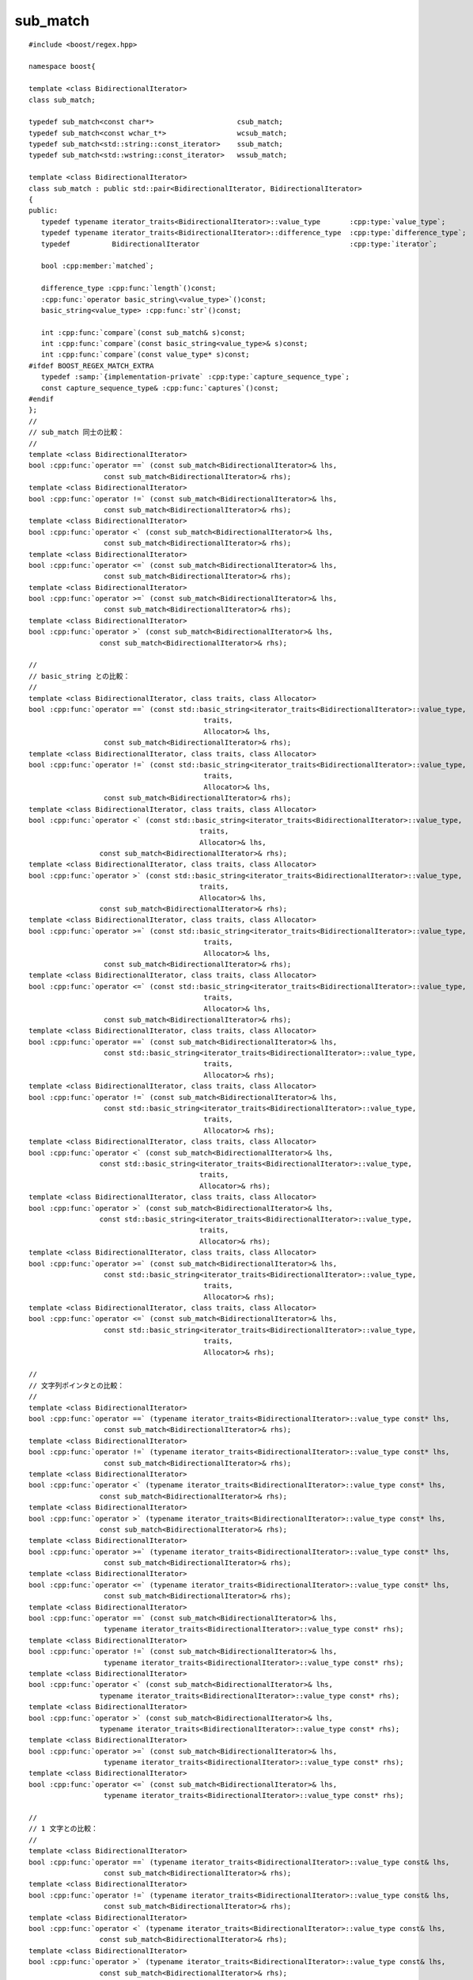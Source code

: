 .. Copyright 2006-2007 John Maddock.
.. Distributed under the Boost Software License, Version 1.0.
.. (See accompanying file LICENSE_1_0.txt or copy at
.. http://www.boost.org/LICENSE_1_0.txt).


sub_match
=========

.. cpp:class:: template<class BidirectionalIterator> \
               sub_match : public std::pair<BidirectionalIterator, BidirectionalIterator>

   正規表現が他の多くの単純なパターンマッチアルゴリズムと異なるのは、マッチを発見するだけでなく、部分式のマッチを生成する点である。各部分式はパターン中の括弧の組 :regexp:`(...)` により、その範囲が与えられる。部分式マッチをユーザに知らせるために何らかの方法が必要である。部分式マッチの添字付きコレクションとして振舞う :cpp:class:`match_results` クラスの定義がそれであり、各部分式マッチは :cpp:class:`sub_match` 型オブジェクトが保持する。

   :cpp:class:`sub_match` 型のオブジェクトは :cpp:class:`match_results` 型のオブジェクトの配列要素としてのみ取得可能である。

   :cpp:class:`sub_match` 型のオブジェクトは :cpp:class:`!std::basic_string` 、:cpp:type:`!const charT*` 、:cpp:type:`!const charT` 型のオブジェクトと比較可能である。

   :cpp:class:`sub_match` 型のオブジェクトは :cpp:class:`!std::basic_string` 、:cpp:type:`!const charT*` 、:cpp:type:`!const charT` 型のオブジェクトに追加して新しい :cpp:class:`!std::basic_string` オブジェクトを生成可能である。

   :cpp:class:`sub_match` 型のオブジェクトで示されるマーク済み部分式が正規表現マッチに関与していれば :cpp:member:`~sub_match::matched` メンバは\ **真**\と評価され、メンバ :cpp:member:`~sub_match::first` と :cpp:member:`~sub_match::second` はマッチを形成する文字範囲 [first,second) を示す。それ以外の場合は :cpp:member:`~sub_match::matched` は\ **偽**\であり、メンバ :cpp:member:`~sub_match::first` と :cpp:member:`~sub_match::second` は未定義の値となる。

   :cpp:class:`sub_match` 型のオブジェクトで示されるマーク済み部分式が繰り返しになっている場合、その :cpp:class:`sub_match` オブジェクトが表現するのは\ **最後の**\繰り返しに対応するマッチである。すべての繰り返しに対応するすべての捕捉の完全なセットは :cpp:func:`!captures()` メンバ関数でアクセス可能である（効率に関して深刻な問題があり、この機能は明示的に有効にしなければならない）。

   :cpp:class:`sub_match` 型のオブジェクトが部分式 0（マッチ全体）を表現する場合、メンバ :cpp:member:`~sub_match::matched` は常に\ **真**\である。ただし正規表現アルゴリズムにフラグ :cpp:var:`!match_partial` を渡して結果が\ :doc:`部分マッチ <partial_matches>`\となる場合はこの限りではなく、メンバ :cpp:member:`~sub_match::matched` は\ **偽**\、メンバ :cpp:member:`~sub_match::first` と :cpp:member:`~sub_match::second` は部分マッチを形成する文字範囲を表現する。


.. cpp:namespace-push:: sub_match

.. parsed-literal::

   #include <boost/regex.hpp>

   namespace boost{

   template <class BidirectionalIterator>
   class sub_match;

   typedef sub_match<const char*>                    csub_match;
   typedef sub_match<const wchar_t*>                 wcsub_match;
   typedef sub_match<std::string::const_iterator>    ssub_match;
   typedef sub_match<std::wstring::const_iterator>   wssub_match;

   template <class BidirectionalIterator>
   class sub_match : public std::pair<BidirectionalIterator, BidirectionalIterator>
   {
   public:
      typedef typename iterator_traits<BidirectionalIterator>::value_type       :cpp:type:`value_type`;
      typedef typename iterator_traits<BidirectionalIterator>::difference_type  :cpp:type:`difference_type`;
      typedef          BidirectionalIterator                                    :cpp:type:`iterator`;

      bool :cpp:member:`matched`;

      difference_type :cpp:func:`length`\()const;
      :cpp:func:`operator basic_string\<value_type>`\()const;
      basic_string<value_type> :cpp:func:`str`\()const;

      int :cpp:func:`compare`\(const sub_match& s)const;
      int :cpp:func:`compare`\(const basic_string<value_type>& s)const;
      int :cpp:func:`compare`\(const value_type* s)const;
   #ifdef BOOST_REGEX_MATCH_EXTRA
      typedef :samp:`{implementation-private` :cpp:type:`capture_sequence_type`;
      const capture_sequence_type& :cpp:func:`captures`\()const;
   #endif
   };
   //
   // sub_match 同士の比較：
   //
   template <class BidirectionalIterator>
   bool :cpp:func:`operator ==` (const sub_match<BidirectionalIterator>& lhs,
                     const sub_match<BidirectionalIterator>& rhs);
   template <class BidirectionalIterator>
   bool :cpp:func:`operator !=` (const sub_match<BidirectionalIterator>& lhs,
                     const sub_match<BidirectionalIterator>& rhs);
   template <class BidirectionalIterator>
   bool :cpp:func:`operator <` (const sub_match<BidirectionalIterator>& lhs,
                     const sub_match<BidirectionalIterator>& rhs);
   template <class BidirectionalIterator>
   bool :cpp:func:`operator <=` (const sub_match<BidirectionalIterator>& lhs,
                     const sub_match<BidirectionalIterator>& rhs);
   template <class BidirectionalIterator>
   bool :cpp:func:`operator >=` (const sub_match<BidirectionalIterator>& lhs,
                     const sub_match<BidirectionalIterator>& rhs);
   template <class BidirectionalIterator>
   bool :cpp:func:`operator >` (const sub_match<BidirectionalIterator>& lhs,
                    const sub_match<BidirectionalIterator>& rhs);

   //
   // basic_string との比較：
   //
   template <class BidirectionalIterator, class traits, class Allocator>
   bool :cpp:func:`operator ==` (const std::basic_string<iterator_traits<BidirectionalIterator>::value_type,
                                             traits,
                                             Allocator>& lhs,
                     const sub_match<BidirectionalIterator>& rhs);
   template <class BidirectionalIterator, class traits, class Allocator>
   bool :cpp:func:`operator !=` (const std::basic_string<iterator_traits<BidirectionalIterator>::value_type,
                                             traits,
                                             Allocator>& lhs,
                     const sub_match<BidirectionalIterator>& rhs);
   template <class BidirectionalIterator, class traits, class Allocator>
   bool :cpp:func:`operator <` (const std::basic_string<iterator_traits<BidirectionalIterator>::value_type,
                                            traits,
                                            Allocator>& lhs,
                    const sub_match<BidirectionalIterator>& rhs);
   template <class BidirectionalIterator, class traits, class Allocator>
   bool :cpp:func:`operator >` (const std::basic_string<iterator_traits<BidirectionalIterator>::value_type,
                                            traits,
                                            Allocator>& lhs,
                    const sub_match<BidirectionalIterator>& rhs);
   template <class BidirectionalIterator, class traits, class Allocator>
   bool :cpp:func:`operator >=` (const std::basic_string<iterator_traits<BidirectionalIterator>::value_type,
                                             traits,
                                             Allocator>& lhs,
                     const sub_match<BidirectionalIterator>& rhs);
   template <class BidirectionalIterator, class traits, class Allocator>
   bool :cpp:func:`operator <=` (const std::basic_string<iterator_traits<BidirectionalIterator>::value_type,
                                             traits,
                                             Allocator>& lhs,
                     const sub_match<BidirectionalIterator>& rhs);
   template <class BidirectionalIterator, class traits, class Allocator>
   bool :cpp:func:`operator ==` (const sub_match<BidirectionalIterator>& lhs,
                     const std::basic_string<iterator_traits<BidirectionalIterator>::value_type,
                                             traits,
                                             Allocator>& rhs);
   template <class BidirectionalIterator, class traits, class Allocator>
   bool :cpp:func:`operator !=` (const sub_match<BidirectionalIterator>& lhs,
                     const std::basic_string<iterator_traits<BidirectionalIterator>::value_type,
                                             traits,
                                             Allocator>& rhs);
   template <class BidirectionalIterator, class traits, class Allocator>
   bool :cpp:func:`operator <` (const sub_match<BidirectionalIterator>& lhs,
                    const std::basic_string<iterator_traits<BidirectionalIterator>::value_type,
                                            traits,
                                            Allocator>& rhs);
   template <class BidirectionalIterator, class traits, class Allocator>
   bool :cpp:func:`operator >` (const sub_match<BidirectionalIterator>& lhs,
                    const std::basic_string<iterator_traits<BidirectionalIterator>::value_type,
                                            traits,
                                            Allocator>& rhs);
   template <class BidirectionalIterator, class traits, class Allocator>
   bool :cpp:func:`operator >=` (const sub_match<BidirectionalIterator>& lhs,
                     const std::basic_string<iterator_traits<BidirectionalIterator>::value_type,
                                             traits,
                                             Allocator>& rhs);
   template <class BidirectionalIterator, class traits, class Allocator>
   bool :cpp:func:`operator <=` (const sub_match<BidirectionalIterator>& lhs,
                     const std::basic_string<iterator_traits<BidirectionalIterator>::value_type,
                                             traits,
                                             Allocator>& rhs);

   //
   // 文字列ポインタとの比較：
   //
   template <class BidirectionalIterator>
   bool :cpp:func:`operator ==` (typename iterator_traits<BidirectionalIterator>::value_type const* lhs,
                     const sub_match<BidirectionalIterator>& rhs);
   template <class BidirectionalIterator>
   bool :cpp:func:`operator !=` (typename iterator_traits<BidirectionalIterator>::value_type const* lhs,
                     const sub_match<BidirectionalIterator>& rhs);
   template <class BidirectionalIterator>
   bool :cpp:func:`operator <` (typename iterator_traits<BidirectionalIterator>::value_type const* lhs,
                    const sub_match<BidirectionalIterator>& rhs);
   template <class BidirectionalIterator>
   bool :cpp:func:`operator >` (typename iterator_traits<BidirectionalIterator>::value_type const* lhs,
                    const sub_match<BidirectionalIterator>& rhs);
   template <class BidirectionalIterator>
   bool :cpp:func:`operator >=` (typename iterator_traits<BidirectionalIterator>::value_type const* lhs,
                     const sub_match<BidirectionalIterator>& rhs);
   template <class BidirectionalIterator>
   bool :cpp:func:`operator <=` (typename iterator_traits<BidirectionalIterator>::value_type const* lhs,
                     const sub_match<BidirectionalIterator>& rhs);
   template <class BidirectionalIterator>
   bool :cpp:func:`operator ==` (const sub_match<BidirectionalIterator>& lhs,
                     typename iterator_traits<BidirectionalIterator>::value_type const* rhs);
   template <class BidirectionalIterator>
   bool :cpp:func:`operator !=` (const sub_match<BidirectionalIterator>& lhs,
                     typename iterator_traits<BidirectionalIterator>::value_type const* rhs);
   template <class BidirectionalIterator>
   bool :cpp:func:`operator <` (const sub_match<BidirectionalIterator>& lhs,
                    typename iterator_traits<BidirectionalIterator>::value_type const* rhs);
   template <class BidirectionalIterator>
   bool :cpp:func:`operator >` (const sub_match<BidirectionalIterator>& lhs,
                    typename iterator_traits<BidirectionalIterator>::value_type const* rhs);
   template <class BidirectionalIterator>
   bool :cpp:func:`operator >=` (const sub_match<BidirectionalIterator>& lhs,
                     typename iterator_traits<BidirectionalIterator>::value_type const* rhs);
   template <class BidirectionalIterator>
   bool :cpp:func:`operator <=` (const sub_match<BidirectionalIterator>& lhs,
                     typename iterator_traits<BidirectionalIterator>::value_type const* rhs);

   //
   // 1 文字との比較：
   //
   template <class BidirectionalIterator>
   bool :cpp:func:`operator ==` (typename iterator_traits<BidirectionalIterator>::value_type const& lhs,
                     const sub_match<BidirectionalIterator>& rhs);
   template <class BidirectionalIterator>
   bool :cpp:func:`operator !=` (typename iterator_traits<BidirectionalIterator>::value_type const& lhs,
                     const sub_match<BidirectionalIterator>& rhs);
   template <class BidirectionalIterator>
   bool :cpp:func:`operator <` (typename iterator_traits<BidirectionalIterator>::value_type const& lhs,
                    const sub_match<BidirectionalIterator>& rhs);
   template <class BidirectionalIterator>
   bool :cpp:func:`operator >` (typename iterator_traits<BidirectionalIterator>::value_type const& lhs,
                    const sub_match<BidirectionalIterator>& rhs);
   template <class BidirectionalIterator>
   bool :cpp:func:`operator >=` (typename iterator_traits<BidirectionalIterator>::value_type const& lhs,
                     const sub_match<BidirectionalIterator>& rhs);
   template <class BidirectionalIterator>
   bool :cpp:func:`operator <=` (typename iterator_traits<BidirectionalIterator>::value_type const& lhs,
                     const sub_match<BidirectionalIterator>& rhs);
   template <class BidirectionalIterator>
   bool :cpp:func:`operator ==` (const sub_match<BidirectionalIterator>& lhs,
                     typename iterator_traits<BidirectionalIterator>::value_type const& rhs);
   template <class BidirectionalIterator>
   bool :cpp:func:`operator !=` (const sub_match<BidirectionalIterator>& lhs,
                     typename iterator_traits<BidirectionalIterator>::value_type const& rhs);
   template <class BidirectionalIterator>
   bool :cpp:func:`operator <` (const sub_match<BidirectionalIterator>& lhs,
                     typename iterator_traits<BidirectionalIterator>::value_type const& rhs);
   template <class BidirectionalIterator>
   bool :cpp:func:`operator >` (const sub_match<BidirectionalIterator>& lhs,
                     typename iterator_traits<BidirectionalIterator>::value_type const& rhs);
   template <class BidirectionalIterator>
   bool :cpp:func:`operator >=` (const sub_match<BidirectionalIterator>& lhs,
                     typename iterator_traits<BidirectionalIterator>::value_type const& rhs);
   template <class BidirectionalIterator>
   bool :cpp:func:`operator <=` (const sub_match<BidirectionalIterator>& lhs,
                     typename iterator_traits<BidirectionalIterator>::value_type const& rhs);

   //
   // 加算演算子：
   //
   template <class BidirectionalIterator, class traits, class Allocator>
   std::basic_string<typename iterator_traits<BidirectionalIterator>::value_type, traits, Allocator>
      :cpp:func:`operator +` (const std::basic_string<typename iterator_traits<BidirectionalIterator>::value_type,
                                          traits,
                                          Allocator>& s,
               const sub_match<BidirectionalIterator>& m);
   template <class BidirectionalIterator, class traits, class Allocator>
   std::basic_string<typename iterator_traits<BidirectionalIterator>::value_type, traits, Allocator>
      :cpp:func:`operator +` (const sub_match<BidirectionalIterator>& m,
                  const std::basic_string<typename iterator_traits<BidirectionalIterator>::value_type,
                                          traits,
                                          Allocator>& s);
   template <class BidirectionalIterator>
   std::basic_string<typename iterator_traits<BidirectionalIterator>::value_type>
      :cpp:func:`operator +` (typename iterator_traits<BidirectionalIterator>::value_type const* s,
                  const sub_match<BidirectionalIterator>& m);
   template <class BidirectionalIterator>
   std::basic_string<typename iterator_traits<BidirectionalIterator>::value_type>
      :cpp:func:`operator +` (const sub_match<BidirectionalIterator>& m,
                  typename iterator_traits<BidirectionalIterator>::value_type const * s);
   template <class BidirectionalIterator>
   std::basic_string<typename iterator_traits<BidirectionalIterator>::value_type>
      :cpp:func:`operator +` (typename iterator_traits<BidirectionalIterator>::value_type const& s,
                  const sub_match<BidirectionalIterator>& m);
   template <class BidirectionalIterator>
   std::basic_string<typename iterator_traits<BidirectionalIterator>::value_type>
      :cpp:func:`operator +` (const sub_match<BidirectionalIterator>& m,
                  typename iterator_traits<BidirectionalIterator>::value_type const& s);
   template <class BidirectionalIterator>
   std::basic_string<typename iterator_traits<BidirectionalIterator>::value_type>
      :cpp:func:`operator +` (const sub_match<BidirectionalIterator>& m1,
                  const sub_match<BidirectionalIterator>& m2);

   //
   // ストリーム挿入子：
   //
   template <class charT, class traits, class BidirectionalIterator>
   basic_ostream<charT, traits>&
      :cpp:func:`operator <<` (basic_ostream<charT, traits>& os,
                   const sub_match<BidirectionalIterator>& m);

   } // namespace boost


.. _ref.sub_match.description:

説明
----

.. _ref.sub_match.members:

メンバ
^^^^^^

.. cpp:type:: typename std::iterator_traits<iterator>::value_type value_type

   イテレータが指す型。


.. cpp:type:: typename std::iterator_traits<iterator>::difference_type difference_type

   2 つのイテレータの差を表す型。


.. cpp:type:: BidirectionalIterator iterator

   イテレータ型。


.. cpp:member:: iterator first

   マッチの先頭位置を示すイテレータ。


.. cpp:member:: iterator second

   マッチの終端位置を示すイテレータ。


.. cpp:member:: bool matched

   この部分式がマッチしているかを示す論理値。


.. cpp:function:: difference_type length() const

   :効果: マッチした部分式の長さを返す。この部分式がマッチしなかった場合は 0 を返す。:code:`matched ?`\ :cpp:expr:`distance(first, second)`\ :code:`: 0` と同じ。


.. cpp:function:: operator basic_string<value_type>() const

   :効果: :cpp:expr:`*this` を文字列に変換する。:code:`(matched ?`\ :cpp:expr:`basic_string<value_type>(first, second)`\ :code:`:`\ :cpp:expr:`basic_string<value_type>()`\ :code:`)` を返す。


.. cpp:function:: basic_string str() const

   :効果: :cpp:expr:`*this` の文字列表現を返す。:code:`(matched ?`\ :cpp:expr:`basic_string<value_type>(first, second)`\ :code:`:`\ :cpp:expr:`basic_string<value_type>()`\ :code:`)` と同じ。


.. cpp:function:: int compare(const sub_match& s) const

   :効果: :cpp:expr:`*this` と :cpp:var:`!d` と字句的比較を行う。:cpp:expr:`str().compare(s.str())` を返す。


.. cpp:function:: int compare(const basic_string<value_type>& s) const

   :効果: :cpp:expr:`*this` と文字列 :cpp:var:`!s` を比較する。:cpp:expr:`str().compare(s)` を返す。


.. cpp:function:: int compare(const value_type* s) const

   :効果: :cpp:expr:`*this` と null 終端文字列 :cpp:var:`!s` を比較する。:cpp:expr:`str().compare(s)` を返す。


.. cpp:type:: implementation_private capture_sequence_type

   :効果: 標準ライブラリ Sequence の要件（21.1.1 および表 68 の操作）を満たす実装固有の型を定義する。その :cpp:type:`!value_type` は :cpp:class:`!sub_match<BidirectionalIterator>` である。この型が :cpp:class:`!std::vector<sub_match<BidirectionalIterator> >` となる可能性もあるが、それに依存すべきではない。


.. cpp:function:: const capture_sequence_type& captures() const

   :効果: この部分式に対するすべての捕捉を格納したシーケンスを返す。
   :事前条件: :c:macro:`BOOST_REGEX_MATCH_EXTRA` を使ってライブラリをビルドしていなければ、このメンバ関数は定義されない。また正規表現マッチ関数（:cpp:func:`regex_match` 、:cpp:func:`regex_search` 、:cpp:class:`regex_iterator` 、:cpp:class:`regex_token_iterator`）にフラグ :cpp:var:`!match_extra` を渡していなければ、有用な情報を返さない。
   :根拠: この機能を有効にするといくつか影響がある。

	  * :cpp:class:`!sub_match` がより多くのメモリを占有し、複雑な正規表現をマッチする場合にすぐにメモリやスタック空間の不足に陥る。
	  * :cpp:var:`!match_extra` を使用しない場合であっても、処理する機能（例えば独立部分式）によってはマッチアルゴリズムの効率が落ちる。
	  * :cpp:var:`!match_extra` を使用するとさらに効率が落ちる（速度が低下する）。ほとんどの場合、さらに必要なメモリ割り当てが起こる。


.. cpp:namespace-pop::


.. _ref.sub_match.sub_match_non_member_operators:

sub_match 非メンバ演算子
^^^^^^^^^^^^^^^^^^^^^^^^

.. cpp:function:: template <class BidirectionalIterator> \
		  bool operator ==(const sub_match<BidirectionalIterator>& lhs, const sub_match<BidirectionalIterator>& rhs)

   :効果: :cpp:expr:`lhs.compare(rhs) == 0` を返す。


.. cpp:function:: template <class BidirectionalIterator> \
		  bool operator !=(const sub_match<BidirectionalIterator>& lhs, const sub_match<BidirectionalIterator>& rhs)

   :効果: :cpp:expr:`lhs.compare(rhs) != 0` を返す。


.. cpp:function:: template <class BidirectionalIterator> \
		  bool operator <<(const sub_match<BidirectionalIterator>& lhs, const sub_match<BidirectionalIterator>& rhs)

   :効果: :cpp:expr:`lhs.compare(rhs) < 0` を返す。


.. cpp:function:: template <class BidirectionalIterator> \
		  bool operator <=(const sub_match<BidirectionalIterator>& lhs, const sub_match<BidirectionalIterator>& rhs)

   :効果: :cpp:expr:`lhs.compare(rhs) <= 0` を返す。


.. cpp:function:: template <class BidirectionalIterator> \
		  bool operator >=(const sub_match<BidirectionalIterator>& lhs, const sub_match<BidirectionalIterator>& rhs)

   :効果: :cpp:expr:`lhs.compare(rhs) >= 0` を返す。


.. cpp:function:: template <class BidirectionalIterator> \
		  bool operator >(const sub_match<BidirectionalIterator>& lhs, const sub_match<BidirectionalIterator>& rhs)

   :効果: :cpp:expr:`lhs.compare(rhs) > 0` を返す。


.. cpp:function:: template <class BidirectionalIterator, class traits, class Allocator> \
		  bool operator ==(const std::basic_string<iterator_traits<BidirectionalIterator>::value_type, traits, Allocator>& lhs, const sub_match<BidirectionalIterator>& rhs)

   :効果: :cpp:expr:`lhs == rhs.str()` を返す。


.. cpp:function:: template <class BidirectionalIterator, class traits, class Allocator> \
		  bool operator !=(const std::basic_string<iterator_traits<BidirectionalIterator>::value_type, traits, Allocator>& lhs, const sub_match<BidirectionalIterator>& rhs)

   :効果: :cpp:expr:`lhs != rhs.str()` を返す。


.. cpp:function:: template <class BidirectionalIterator, class traits, class Allocator> \
		  bool operator <<(const std::basic_string<iterator_traits<BidirectionalIterator>::value_type, traits, Allocator>& lhs, const sub_match<BidirectionalIterator>& rhs)

   :効果: :cpp:expr:`lhs < rhs.str()` を返す。


.. cpp:function:: template <class BidirectionalIterator, class traits, class Allocator> \
		  bool operator >(const std::basic_string<iterator_traits<BidirectionalIterator>::value_type, traits, Allocator>& lhs, const sub_match<BidirectionalIterator>& rhs)

   :効果: :cpp:expr:`lhs > rhs.str()` を返す。


.. cpp:function:: template <class BidirectionalIterator, class traits, class Allocator> \
		  bool operator >=(const std::basic_string<iterator_traits<BidirectionalIterator>::value_type, traits, Allocator>& lhs, const sub_match<BidirectionalIterator>& rhs)

   :効果: :cpp:expr:`lhs >= rhs.str()` を返す。


.. cpp:function:: template <class BidirectionalIterator, class traits, class Allocator> \
		  bool operator <=(const std::basic_string<iterator_traits<BidirectionalIterator>::value_type, traits, Allocator>& lhs, const sub_match<BidirectionalIterator>& rhs)

   :効果: :cpp:expr:`lhs <= rhs.str()` を返す。


.. cpp:function:: template <class BidirectionalIterator, class traits, class Allocator> \
		  bool operator ==(const sub_match<BidirectionalIterator>& lhs, const std::basic_string<iterator_traits<BidirectionalIterator>::value_type, traits, Allocator>& rhs)

   :効果: :cpp:expr:`lhs.str() == rhs` を返す。


.. cpp:function:: template <class BidirectionalIterator, class traits, class Allocator> \
		  bool operator !=(const sub_match<BidirectionalIterator>& lhs, const std::basic_string<iterator_traits<BidirectionalIterator>::value_type, traits, Allocator>& rhs)

   :効果: :cpp:expr:`lhs.str() != rhs` を返す。


.. cpp:function:: template <class BidirectionalIterator, class traits, class Allocator> \
		  bool operator <(const sub_match<BidirectionalIterator>& lhs, const std::basic_string<iterator_traits<BidirectionalIterator>::value_type, traits, Allocator>& rhs)

   :効果: :cpp:expr:`lhs.str() < rhs` を返す。


.. cpp:function:: template <class BidirectionalIterator, class traits, class Allocator> \
		  bool operator >(const sub_match<BidirectionalIterator>& lhs, const std::basic_string<iterator_traits<BidirectionalIterator>::value_type, traits, Allocator>& rhs)

   :効果: :cpp:expr:`lhs.str() > rhs` を返す。


.. cpp:function:: template <class BidirectionalIterator, class traits, class Allocator> \
		  bool operator >=(const sub_match<BidirectionalIterator>& lhs, const std::basic_string<iterator_traits<BidirectionalIterator>::value_type, traits, Allocator>& rhs)

   :効果: :cpp:expr:`lhs.str() >= rhs` を返す。


.. cpp:function:: template <class BidirectionalIterator, class traits, class Allocator> \
		  bool operator <=(const sub_match<BidirectionalIterator>& lhs, const std::basic_string<iterator_traits<BidirectionalIterator>::value_type, traits, Allocator>& rhs)

   :効果: :cpp:expr:`lhs.str() <= rhs` を返す。


.. cpp:function:: template <class BidirectionalIterator> \
		  bool operator ==(typename iterator_traits<BidirectionalIterator>::value_type const* lhs, const sub_match<BidirectionalIterator>& rhs)

   :効果: :cpp:expr:`lhs == rhs.str()` を返す。


.. cpp:function:: template <class BidirectionalIterator> \
		  bool operator !=(typename iterator_traits<BidirectionalIterator>::value_type const* lhs, const sub_match<BidirectionalIterator>& rhs)

   :効果: :cpp:expr:`lhs != rhs.str()` を返す。


.. cpp:function:: template <class BidirectionalIterator> \
		  bool operator <(typename iterator_traits<BidirectionalIterator>::value_type const* lhs, const sub_match<BidirectionalIterator>& rhs)

   :効果: :cpp:expr:`lhs < rhs.str()` を返す。


.. cpp:function:: template <class BidirectionalIterator> \
		  bool operator >(typename iterator_traits<BidirectionalIterator>::value_type const* lhs, const sub_match<BidirectionalIterator>& rhs)

   :効果: :cpp:expr:`lhs > rhs.str()` を返す。


.. cpp:function:: template <class BidirectionalIterator> \
		  bool operator >=(typename iterator_traits<BidirectionalIterator>::value_type const* lhs, const sub_match<BidirectionalIterator>& rhs)

   :効果: :cpp:expr:`lhs >= rhs.str()` を返す。


.. cpp:function:: template <class BidirectionalIterator> \
		  bool operator <=(typename iterator_traits<BidirectionalIterator>::value_type const* lhs, const sub_match<BidirectionalIterator>& rhs)

   :効果: :cpp:expr:`lhs <= rhs.str()` を返す。


.. cpp:function:: template <class BidirectionalIterator> \
		  bool operator ==(const sub_match<BidirectionalIterator>& lhs, typename iterator_traits<BidirectionalIterator>::value_type const* rhs)

   :効果: :cpp:expr:`lhs.str() == rhs` を返す。


.. cpp:function:: template <class BidirectionalIterator> \
		  bool operator !=(const sub_match<BidirectionalIterator>& lhs, typename iterator_traits<BidirectionalIterator>::value_type const* rhs)

   :効果: :cpp:expr:`lhs.str() != rhs` を返す。


.. cpp:function:: template <class BidirectionalIterator> \
		  bool operator <(const sub_match<BidirectionalIterator>& lhs, typename iterator_traits<BidirectionalIterator>::value_type const* rhs)

   :効果: :cpp:expr:`lhs.str() < rhs` を返す。


.. cpp:function:: template <class BidirectionalIterator> \
		  bool operator >(const sub_match<BidirectionalIterator>& lhs, typename iterator_traits<BidirectionalIterator>::value_type const* rhs)

   :効果: :cpp:expr:`lhs.str() > rhs` を返す。


.. cpp:function:: template <class BidirectionalIterator> \
		  bool operator >=(const sub_match<BidirectionalIterator>& lhs, typename iterator_traits<BidirectionalIterator>::value_type const* rhs)

   :効果: :cpp:expr:`lhs.str() >= rhs` を返す。


.. cpp:function:: template <class BidirectionalIterator> \
		  bool operator <=(const sub_match<BidirectionalIterator>& lhs, typename iterator_traits<BidirectionalIterator>::value_type const* rhs)

   :効果: :cpp:expr:`lhs.str() <= rhs` を返す。


.. cpp:function:: template <class BidirectionalIterator> \
		  bool operator ==(typename iterator_traits<BidirectionalIterator>::value_type const& lhs, const sub_match<BidirectionalIterator>& rhs)

   :効果: :cpp:expr:`lhs == rhs.str()` を返す。


.. cpp:function:: template <class BidirectionalIterator> \
		  bool operator !=(typename iterator_traits<BidirectionalIterator>::value_type const& lhs, const sub_match<BidirectionalIterator>& rhs)

   :効果: :cpp:expr:`lhs != rhs.str()` を返す。


.. cpp:function:: template <class BidirectionalIterator> \
		  bool operator <(typename iterator_traits<BidirectionalIterator>::value_type const& lhs, const sub_match<BidirectionalIterator>& rhs)

   :効果: :cpp:expr:`lhs < rhs.str()` を返す。


.. cpp:function:: template <class BidirectionalIterator> \
		  bool operator >(typename iterator_traits<BidirectionalIterator>::value_type const& lhs, const sub_match<BidirectionalIterator>& rhs)

   :効果: :cpp:expr:`lhs > rhs.str()` を返す。


.. cpp:function:: template <class BidirectionalIterator> \
		  bool operator >=(typename iterator_traits<BidirectionalIterator>::value_type const& lhs, const sub_match<BidirectionalIterator>& rhs)

   :効果: :cpp:expr:`lhs >= rhs.str()` を返す。


.. cpp:function:: template <class BidirectionalIterator> \
		  bool operator <=(typename iterator_traits<BidirectionalIterator>::value_type const& lhs, const sub_match<BidirectionalIterator>& rhs)

   :効果: :cpp:expr:`lhs <= rhs.str()` を返す。


.. cpp:function:: template <class BidirectionalIterator> \
		  bool operator ==(const sub_match<BidirectionalIterator>& lhs, typename iterator_traits<BidirectionalIterator>::value_type const& rhs)

   :効果: :cpp:expr:`lhs == rhs.str()` を返す。


.. cpp:function:: template <class BidirectionalIterator> \
		  bool operator !=(const sub_match<BidirectionalIterator>& lhs, typename iterator_traits<BidirectionalIterator>::value_type const& rhs)

   :効果: :cpp:expr:`lhs != rhs.str()` を返す。


.. cpp:function:: template <class BidirectionalIterator> \
		  bool operator <<(const sub_match<BidirectionalIterator>& lhs, typename iterator_traits<BidirectionalIterator>::value_type const& rhs)

   :効果: :cpp:expr:`lhs < rhs.str()` を返す。


.. cpp:function:: template <class BidirectionalIterator> \
		  bool operator >(const sub_match<BidirectionalIterator>& lhs, typename iterator_traits<BidirectionalIterator>::value_type const& rhs)

   :効果: :cpp:expr:`lhs > rhs.str()` を返す。


.. cpp:function:: template <class BidirectionalIterator> \
		  bool operator >=(const sub_match<BidirectionalIterator>& lhs, typename iterator_traits<BidirectionalIterator>::value_type const& rhs)

   :効果: :cpp:expr:`lhs >= rhs.str()` を返す。


.. cpp:function:: template <class BidirectionalIterator> \
		  bool operator <=(const sub_match<BidirectionalIterator>& lhs, typename iterator_traits<BidirectionalIterator>::value_type const& rhs)

   :効果: :cpp:expr:`lhs <= rhs.str()` を返す。


.. cpp:function:: template <class BidirectionalIterator, class traits, class Allocator> \
		  std::basic_string<typename iterator_traits<BidirectionalIterator>::value_type, traits, Allocator> operator +(const std::basic_string<typename iterator_traits<BidirectionalIterator>::value_type, traits, Allocator>& s, const sub_match<BidirectionalIterator>& m)

   :cpp:class:`sub_match` の加算演算子により、:cpp:class:`!basic_string` に追加可能な型に対して :cpp:class:`sub_match` を追加することができ、結果として新しい文字列を得る。

   :効果: :cpp:expr:`s + m.str()` を返す。


.. cpp:function:: template <class BidirectionalIterator, class traits, class Allocator> \
		  std::basic_string<typename iterator_traits<BidirectionalIterator>::value_type, traits, Allocator> operator +(const sub_match<BidirectionalIterator>& m, const std::basic_string<typename iterator_traits<BidirectionalIterator>::value_type, traits, Allocator>& s)

   :効果: :cpp:expr:`m.str() + s` を返す。


.. cpp:function:: template <class BidirectionalIterator> \
		  std::basic_string<typename iterator_traits<BidirectionalIterator>::value_type> operator +(typename iterator_traits<BidirectionalIterator>::value_type const* s, const sub_match<BidirectionalIterator>& m)

   :効果: :cpp:expr:`s + m.str()` を返す。


.. cpp:function:: template <class BidirectionalIterator> \
		  std::basic_string<typename iterator_traits<BidirectionalIterator>::value_type> operator +(const sub_match<BidirectionalIterator>& m, typename iterator_traits<BidirectionalIterator>::value_type const* s)

   :効果: :cpp:expr:`m.str() + s` を返す。


.. cpp:function:: template <class BidirectionalIterator> \
		  std::basic_string<typename iterator_traits<BidirectionalIterator>::value_type> operator +(typename iterator_traits<BidirectionalIterator>::value_type const& s, const sub_match<BidirectionalIterator>& m)

   :効果: :cpp:expr:`s + m.str()` を返す。


.. cpp:function:: template <class BidirectionalIterator> \
		  std::basic_string<typename iterator_traits<BidirectionalIterator>::value_type> operator +(const sub_match<BidirectionalIterator>& m, typename iterator_traits<BidirectionalIterator>::value_type const& s)

   :効果: :cpp:expr:`m.str() + s` を返す。


.. cpp:function:: template <class BidirectionalIterator> \
		  std::basic_string<typename iterator_traits<BidirectionalIterator>::value_type> operator +(const sub_match<BidirectionalIterator>& m1, const sub_match<BidirectionalIterator>& m2)

   :効果: :cpp:expr:`m1.str() + m2.str()` を返す。


.. _ref.sub_match.stream_inserter:

ストリーム挿入子
^^^^^^^^^^^^^^^^

.. cpp:function:: template <class charT, class traits, class BidirectionalIterator> \
		  basic_ostream<charT, traits>& operator << (basic_ostream<charT, traits>& os, const sub_match<BidirectionalIterator>& m)

   :効果: :cpp:expr:`(os << m.str())` を返す。
